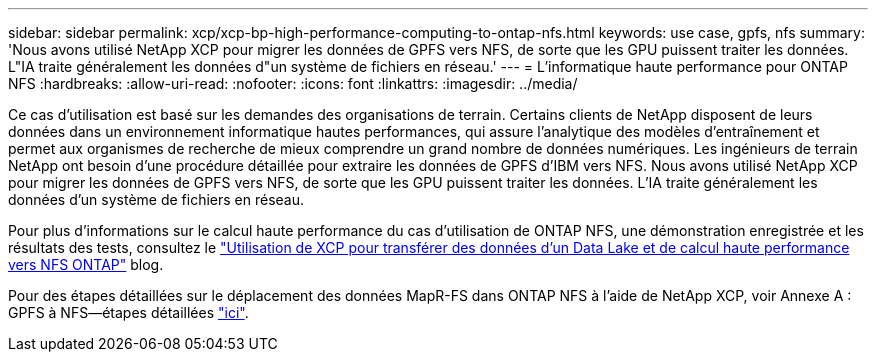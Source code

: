 ---
sidebar: sidebar 
permalink: xcp/xcp-bp-high-performance-computing-to-ontap-nfs.html 
keywords: use case, gpfs, nfs 
summary: 'Nous avons utilisé NetApp XCP pour migrer les données de GPFS vers NFS, de sorte que les GPU puissent traiter les données. L"IA traite généralement les données d"un système de fichiers en réseau.' 
---
= L'informatique haute performance pour ONTAP NFS
:hardbreaks:
:allow-uri-read: 
:nofooter: 
:icons: font
:linkattrs: 
:imagesdir: ../media/


[role="lead"]
Ce cas d'utilisation est basé sur les demandes des organisations de terrain. Certains clients de NetApp disposent de leurs données dans un environnement informatique hautes performances, qui assure l'analytique des modèles d'entraînement et permet aux organismes de recherche de mieux comprendre un grand nombre de données numériques. Les ingénieurs de terrain NetApp ont besoin d'une procédure détaillée pour extraire les données de GPFS d'IBM vers NFS. Nous avons utilisé NetApp XCP pour migrer les données de GPFS vers NFS, de sorte que les GPU puissent traiter les données. L'IA traite généralement les données d'un système de fichiers en réseau.

Pour plus d'informations sur le calcul haute performance du cas d'utilisation de ONTAP NFS, une démonstration enregistrée et les résultats des tests, consultez le https://blog.netapp.com/data-migration-xcp["Utilisation de XCP pour transférer des données d'un Data Lake et de calcul haute performance vers NFS ONTAP"^] blog.

Pour des étapes détaillées sur le déplacement des données MapR-FS dans ONTAP NFS à l'aide de NetApp XCP, voir Annexe A : GPFS à NFS―étapes détaillées link:../data-analytics/bda-ai-introduction.html["ici"].
